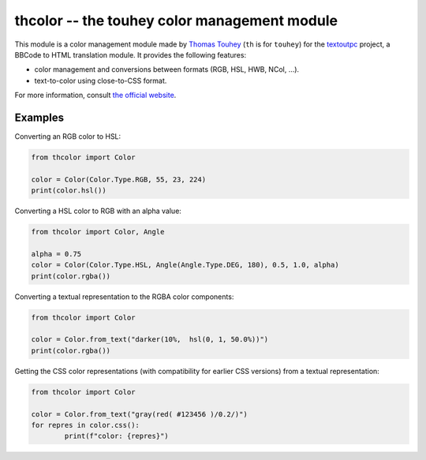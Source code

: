 thcolor -- the touhey color management module
=============================================

This module is a color management module made by `Thomas Touhey`_ (``th``
is for ``touhey``) for the `textoutpc`_ project, a BBCode to HTML translation
module. It provides the following features:

- color management and conversions between formats (RGB, HSL, HWB, NCol, …).
- text-to-color using close-to-CSS format.

For more information, consult `the official website`_.

Examples
--------

Converting an RGB color to HSL:

.. code-block:: python

	from thcolor import Color

	color = Color(Color.Type.RGB, 55, 23, 224)
	print(color.hsl())

Converting a HSL color to RGB with an alpha value:

.. code-block:: python

	from thcolor import Color, Angle

	alpha = 0.75
	color = Color(Color.Type.HSL, Angle(Angle.Type.DEG, 180), 0.5, 1.0, alpha)
	print(color.rgba())

Converting a textual representation to the RGBA color components:

.. code-block:: python

	from thcolor import Color

	color = Color.from_text("darker(10%,  hsl(0, 1, 50.0%))")
	print(color.rgba())

Getting the CSS color representations (with compatibility for earlier CSS
versions) from a textual representation:

.. code-block:: python

	from thcolor import Color

	color = Color.from_text("gray(red( #123456 )/0.2/)")
	for repres in color.css():
		print(f"color: {repres}")

.. _Thomas Touhey: https://thomas.touhey.fr/
.. _textoutpc: https://textout.touhey.pro/
.. _the official website: https://thcolor.touhey.pro/
